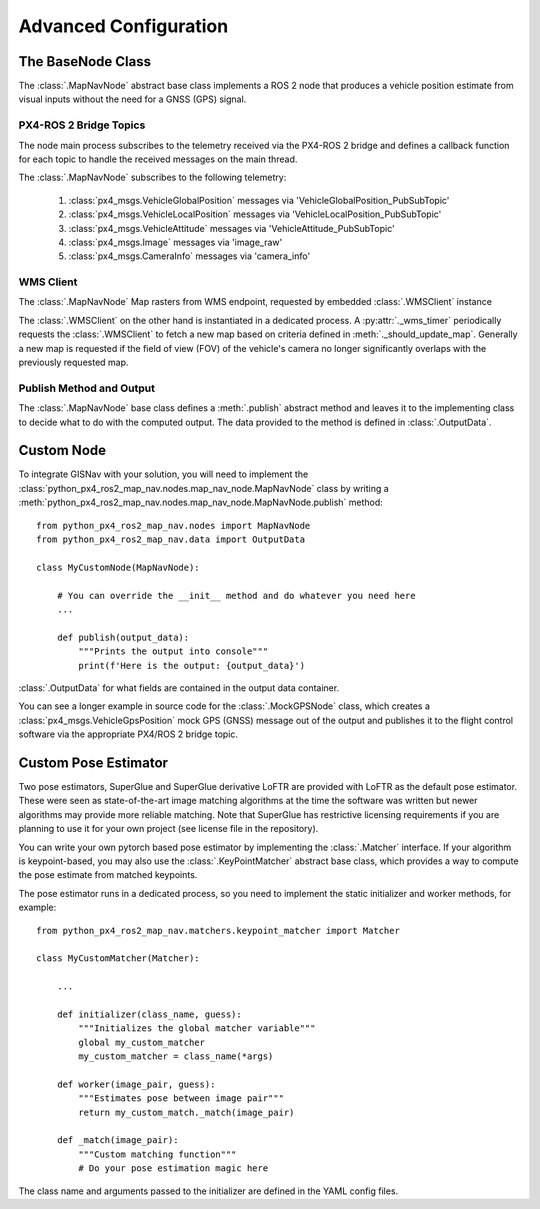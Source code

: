 Advanced Configuration
--------------------------------------------
The BaseNode Class
^^^^^^^^^^^^^^^^^^^^^^^^^^^^^^^^^^^^^^^^^^^

The :class:`.MapNavNode` abstract base class implements a ROS 2 node that produces a vehicle position estimate from
visual inputs without the need for a GNSS (GPS) signal.

PX4-ROS 2 Bridge Topics
"""""""""""""""""""""""""""""""""""""""""""
The node main process subscribes to the telemetry received via the PX4-ROS 2 bridge and defines a callback function for
each topic to handle the received messages on the main thread.

The :class:`.MapNavNode` subscribes to the following telemetry:

    #. :class:`px4_msgs.VehicleGlobalPosition` messages via 'VehicleGlobalPosition_PubSubTopic'
    #. :class:`px4_msgs.VehicleLocalPosition` messages via 'VehicleLocalPosition_PubSubTopic'
    #. :class:`px4_msgs.VehicleAttitude` messages via 'VehicleAttitude_PubSubTopic'
    #. :class:`px4_msgs.Image` messages via 'image_raw'
    #. :class:`px4_msgs.CameraInfo` messages via 'camera_info'

WMS Client
"""""""""""""""""""""""""""""""""""""""""""
The :class:`.MapNavNode` Map rasters from WMS endpoint, requested by embedded :class:`.WMSClient` instance

The :class:`.WMSClient` on the other hand is instantiated
in a dedicated process. A :py:attr:`._wms_timer` periodically requests the :class:`.WMSClient` to fetch a new map based
on criteria defined in :meth:`._should_update_map`. Generally a new map is requested if the field of view (FOV) of the
vehicle's camera no longer significantly overlaps with the previously requested map.

Publish Method and Output
"""""""""""""""""""""""""""""""""""""""""""
The :class:`.MapNavNode` base class defines a :meth:`.publish` abstract method and leaves it to the implementing class
to decide what to do with the computed output. The data provided to the method is defined in :class:`.OutputData`.

.. _Custom Node:
Custom Node
^^^^^^^^^^^^^^^^^^^^^^^^^^^^^^^^^^^^^^^^^^^

To integrate GISNav with your solution, you will need to implement the :class:`python_px4_ros2_map_nav.nodes.map_nav_node.MapNavNode` class by writing a :meth:`python_px4_ros2_map_nav.nodes.map_nav_node.MapNavNode.publish` method::

    from python_px4_ros2_map_nav.nodes import MapNavNode
    from python_px4_ros2_map_nav.data import OutputData

    class MyCustomNode(MapNavNode):

        # You can override the __init__ method and do whatever you need here
        ...

        def publish(output_data):
            """Prints the output into console"""
            print(f'Here is the output: {output_data}')


:class:`.OutputData` for what fields are contained in the output data container.

You can see a longer example in source code for the :class:`.MockGPSNode`
class, which creates a :class:`px4_msgs.VehicleGpsPosition` mock GPS (GNSS) message out of the output and publishes
it to the flight control software via the appropriate PX4/ROS 2 bridge topic.


.. _Custom Pose Estimator:
Custom Pose Estimator
^^^^^^^^^^^^^^^^^^^^^^^^^^^^^^^^^^^^^^^^^^^
Two pose estimators, SuperGlue and SuperGlue derivative LoFTR are provided with LoFTR as the default pose estimator.
These were seen as state-of-the-art image matching algorithms at the time the software was written but newer algorithms
may provide more reliable matching. Note that SuperGlue has restrictive licensing requirements if you are planning to
use it for your own project (see license file in the repository).

You can write your own pytorch based pose estimator by implementing the
:class:`.Matcher` interface. If your algorithm is keypoint-based, you may
also use the :class:`.KeyPointMatcher` abstract base class, which provides a way to
compute the pose estimate from matched keypoints.

The pose estimator runs in a dedicated process, so you need to implement the static initializer and worker methods,
for example::

    from python_px4_ros2_map_nav.matchers.keypoint_matcher import Matcher

    class MyCustomMatcher(Matcher):

        ...

        def initializer(class_name, guess):
            """Initializes the global matcher variable"""
            global my_custom_matcher
            my_custom_matcher = class_name(*args)

        def worker(image_pair, guess):
            """Estimates pose between image pair"""
            return my_custom_match._match(image_pair)

        def _match(image_pair):
            """Custom matching function"""
            # Do your pose estimation magic here


The class name and arguments passed to the initializer are defined in the YAML config files.
